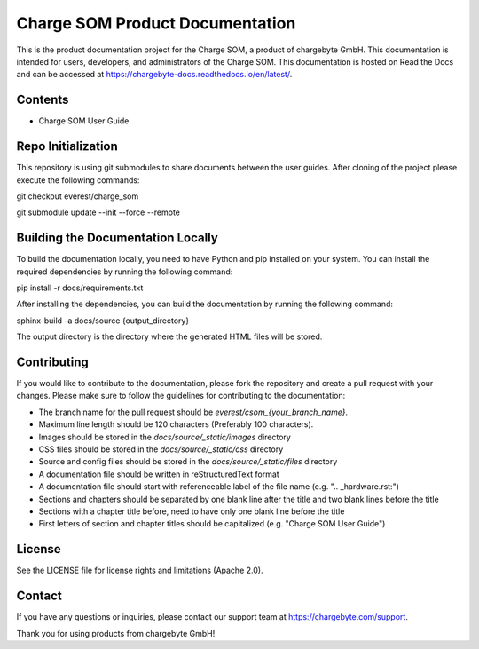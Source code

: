 Charge SOM Product Documentation
================================

This is the product documentation project for the Charge SOM, a product of chargebyte GmbH.
This documentation is intended for users, developers, and administrators of the Charge SOM.
This documentation is hosted on Read the Docs and can be accessed at
https://chargebyte-docs.readthedocs.io/en/latest/.


Contents
--------

- Charge SOM User Guide


Repo Initialization
-------------------

This repository is using git submodules to share documents between the user guides.
After cloning of the project please execute the following commands:

git checkout everest/charge_som

git submodule update --init --force --remote


Building the Documentation Locally
----------------------------------

To build the documentation locally, you need to have Python and pip installed on your system.
You can install the required dependencies by running the following command:

pip install -r docs/requirements.txt

After installing the dependencies, you can build the documentation by running the following command:

sphinx-build -a docs/source {output_directory}

The output directory is the directory where the generated HTML files will be stored.


Contributing
------------

If you would like to contribute to the documentation, please fork the repository and create a pull
request with your changes. Please make sure to follow the guidelines for contributing to the
documentation:

- The branch name for the pull request should be `everest/csom_{your_branch_name}`.
- Maximum line length should be 120 characters (Preferably 100 characters).
- Images should be stored in the `docs/source/_static/images` directory
- CSS files should be stored in the `docs/source/_static/css` directory
- Source and config files should be stored in the `docs/source/_static/files` directory
- A documentation file should be written in reStructuredText format
- A documentation file should start with referenceable label of the file name (e.g. ".. _hardware.rst:")
- Sections and chapters should be separated by one blank line after the title and two blank lines before the title
- Sections with a chapter title before, need to have only one blank line before the title
- First letters of section and chapter titles should be capitalized (e.g. "Charge SOM User Guide")


License
-------

See the LICENSE file for license rights and limitations (Apache 2.0).


Contact
-------

If you have any questions or inquiries, please contact our support team at https://chargebyte.com/support.

Thank you for using products from chargebyte GmbH!
